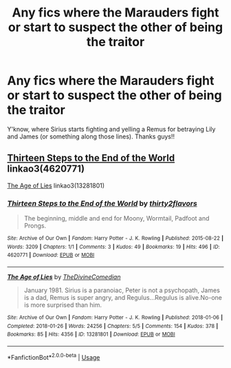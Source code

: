 #+TITLE: Any fics where the Marauders fight or start to suspect the other of being the traitor

* Any fics where the Marauders fight or start to suspect the other of being the traitor
:PROPERTIES:
:Score: 5
:DateUnix: 1543681377.0
:DateShort: 2018-Dec-01
:END:
Y'know, where Sirius starts fighting and yelling a Remus for betraying Lily and James (or something along those lines). Thanks guys!!


** [[https://archiveofourown.org/works/4620771][Thirteen Steps to the End of the World]] linkao3(4620771)

[[https://archiveofourown.org/works/13281801][The Age of Lies]] linkao3(13281801)
:PROPERTIES:
:Author: siderumincaelo
:Score: 3
:DateUnix: 1543687678.0
:DateShort: 2018-Dec-01
:END:

*** [[https://archiveofourown.org/works/4620771][*/Thirteen Steps to the End of the World/*]] by [[https://www.archiveofourown.org/users/thirty2flavors/pseuds/thirty2flavors][/thirty2flavors/]]

#+begin_quote
  The beginning, middle and end for Moony, Wormtail, Padfoot and Prongs.
#+end_quote

^{/Site/:} ^{Archive} ^{of} ^{Our} ^{Own} ^{*|*} ^{/Fandom/:} ^{Harry} ^{Potter} ^{-} ^{J.} ^{K.} ^{Rowling} ^{*|*} ^{/Published/:} ^{2015-08-22} ^{*|*} ^{/Words/:} ^{3209} ^{*|*} ^{/Chapters/:} ^{1/1} ^{*|*} ^{/Comments/:} ^{3} ^{*|*} ^{/Kudos/:} ^{49} ^{*|*} ^{/Bookmarks/:} ^{19} ^{*|*} ^{/Hits/:} ^{496} ^{*|*} ^{/ID/:} ^{4620771} ^{*|*} ^{/Download/:} ^{[[https://archiveofourown.org/downloads/th/thirty2flavors/4620771/Thirteen%20Steps%20to%20the%20End.epub?updated_at=1500001794][EPUB]]} ^{or} ^{[[https://archiveofourown.org/downloads/th/thirty2flavors/4620771/Thirteen%20Steps%20to%20the%20End.mobi?updated_at=1500001794][MOBI]]}

--------------

[[https://archiveofourown.org/works/13281801][*/The Age of Lies/*]] by [[https://www.archiveofourown.org/users/TheDivineComedian/pseuds/TheDivineComedian][/TheDivineComedian/]]

#+begin_quote
  January 1981. Sirius is a paranoiac, Peter is not a psychopath, James is a dad, Remus is super angry, and Regulus...Regulus is alive.No-one is more surprised than him.
#+end_quote

^{/Site/:} ^{Archive} ^{of} ^{Our} ^{Own} ^{*|*} ^{/Fandom/:} ^{Harry} ^{Potter} ^{-} ^{J.} ^{K.} ^{Rowling} ^{*|*} ^{/Published/:} ^{2018-01-06} ^{*|*} ^{/Completed/:} ^{2018-01-26} ^{*|*} ^{/Words/:} ^{24256} ^{*|*} ^{/Chapters/:} ^{5/5} ^{*|*} ^{/Comments/:} ^{154} ^{*|*} ^{/Kudos/:} ^{378} ^{*|*} ^{/Bookmarks/:} ^{85} ^{*|*} ^{/Hits/:} ^{4356} ^{*|*} ^{/ID/:} ^{13281801} ^{*|*} ^{/Download/:} ^{[[https://archiveofourown.org/downloads/Th/TheDivineComedian/13281801/The%20Age%20of%20Lies.epub?updated_at=1538432242][EPUB]]} ^{or} ^{[[https://archiveofourown.org/downloads/Th/TheDivineComedian/13281801/The%20Age%20of%20Lies.mobi?updated_at=1538432242][MOBI]]}

--------------

*FanfictionBot*^{2.0.0-beta} | [[https://github.com/tusing/reddit-ffn-bot/wiki/Usage][Usage]]
:PROPERTIES:
:Author: FanfictionBot
:Score: 1
:DateUnix: 1543687696.0
:DateShort: 2018-Dec-01
:END:
